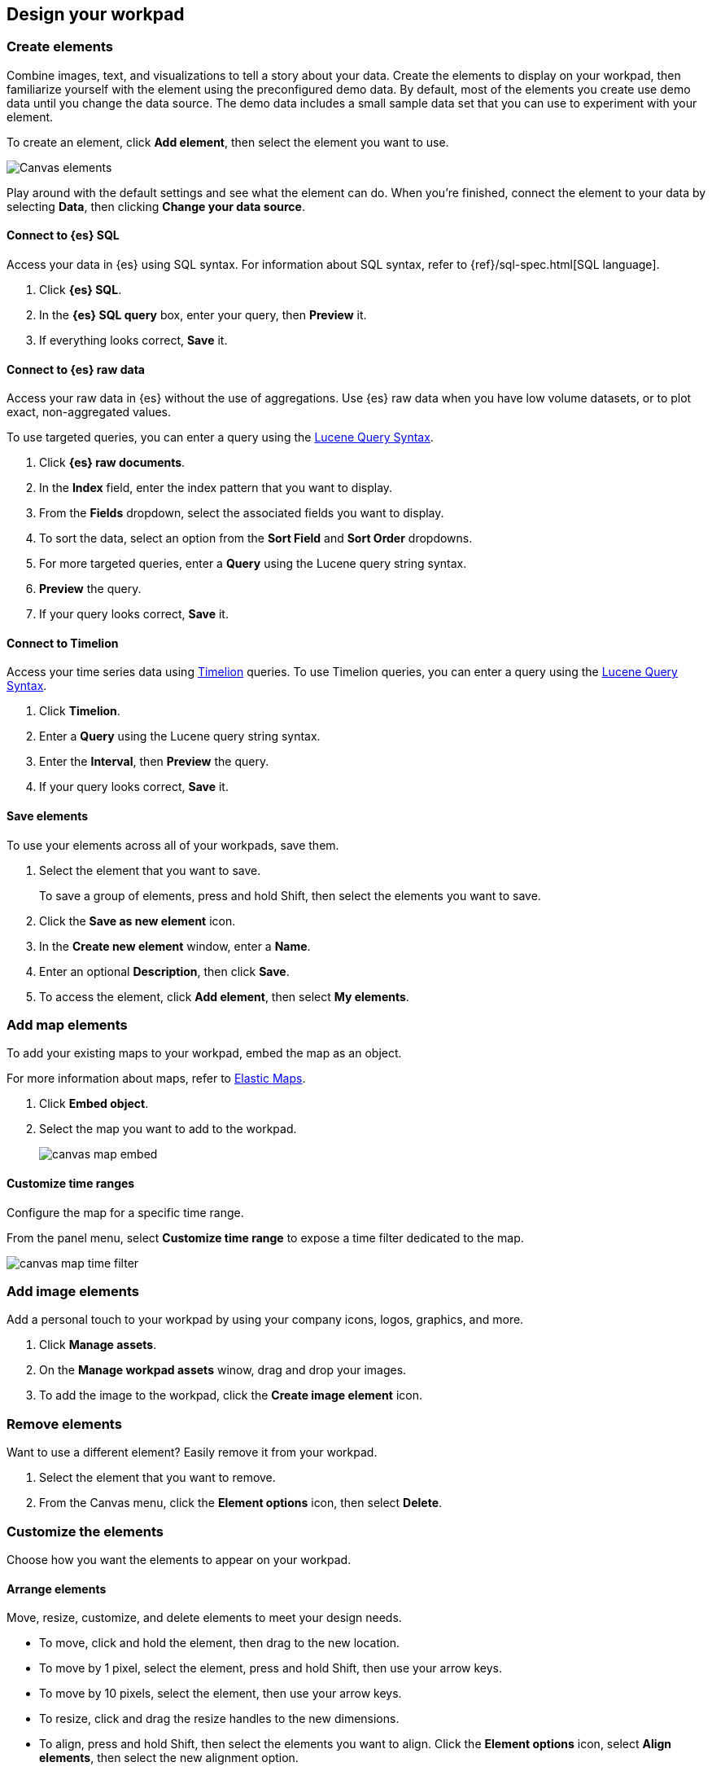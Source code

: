 [role="xpack"]
[[element-intro]]
== Design your workpad

[float]
[[add-canvas-element]]
=== Create elements

Combine images, text, and visualizations to tell a story about your data. Create the elements to display on your workpad, then familiarize yourself with the element using the preconfigured demo data. By default, most of the elements you create use demo data until you change the data source. The demo data includes a small sample data set that you can use to experiment with your element.

To create an element, click *Add element*, then select the element you want to use.

[role="screenshot"]
image::images/canvas-element-select.gif[Canvas elements]

Play around with the default settings and see what the element can do. When you're finished, connect the element to your data by selecting *Data*, then clicking *Change your data source*.

[float]
[[elasticsearch-sql-data-source]]
==== Connect to {es} SQL

Access your data in {es} using SQL syntax. For information about SQL syntax, refer to {ref}/sql-spec.html[SQL language].

. Click *{es} SQL*.

. In the *{es} SQL query* box, enter your query, then *Preview* it.

. If everything looks correct, *Save* it.

[float]
[[elasticsearch-raw-doc-data-source]]
==== Connect to {es} raw data

Access your raw data in {es} without the use of aggregations. Use {es} raw data when you have low volume datasets, or to plot exact, non-aggregated values.

To use targeted queries, you can enter a query using the <<lucene-query,Lucene Query Syntax>>.

. Click *{es} raw documents*.

. In the *Index* field, enter the index pattern that you want to display.

. From the *Fields* dropdown, select the associated fields you want to display.

. To sort the data, select an option from the *Sort Field* and *Sort Order* dropdowns.

. For more targeted queries, enter a *Query* using the Lucene query string syntax.

. *Preview* the query.

. If your query looks correct, *Save* it.

[float]
[[timelion-data-source]]
==== Connect to Timelion

Access your time series data using <<timelion,Timelion>> queries. To use Timelion queries, you can enter a query using the <<lucene-query,Lucene Query Syntax>>.

. Click *Timelion*.

. Enter a *Query* using the Lucene query string syntax.

. Enter the *Interval*, then *Preview* the query.

. If your query looks correct, *Save* it.

[float]
[[element-save]]
==== Save elements

To use your elements across all of your workpads, save them.

. Select the element that you want to save.
+
To save a group of elements, press and hold Shift, then select the elements you want to save.

. Click the *Save as new element* icon.

. In the *Create new element* window, enter a *Name*.

. Enter an optional *Description*, then click *Save*.

. To access the element, click *Add element*, then select *My elements*.

[float]
[[canvas-embed-objects]]
=== Add map elements

To add your existing maps to your workpad, embed the map as an object.

For more information about maps, refer to <<maps, Elastic Maps>>.

. Click *Embed object*.

. Select the map you want to add to the workpad.
+
[role="screenshot"]
image::images/canvas-map-embed.gif[]

[float]
[[canvas-time-range]]
==== Customize time ranges

Configure the map for a specific time range.

From the panel menu, select *Customize time range* to expose a time filter dedicated to the map.

[role="screenshot"]
image::images/canvas_map-time-filter.gif[]

[float]
[[canvas-manage-assets]]
=== Add image elements

Add a personal touch to your workpad by using your company icons, logos, graphics, and more.

. Click *Manage assets*.

. On the *Manage workpad assets* winow, drag and drop your images.

. To add the image to the workpad, click the *Create image element* icon.

[float]
[[remove-canvas-elements]]
=== Remove elements

Want to use a different element? Easily remove it from your workpad.

. Select the element that you want to remove.

. From the Canvas menu, click the *Element options* icon, then select *Delete*.

[[configure-display-options]]
=== Customize the elements

Choose how you want the elements to appear on your workpad.

[float]
[[move-canvas-elements]]
==== Arrange elements

Move, resize, customize, and delete elements to meet your design needs.

* To move, click and hold the element, then drag to the new location.

* To move by 1 pixel, select the element, press and hold Shift, then use your arrow keys.

* To move by 10 pixels, select the element, then use your arrow keys.

* To resize, click and drag the resize handles to the new dimensions.

* To align, press and hold Shift, then select the elements you want to align. Click the *Element options* icon, select *Align elements*, then select the new alignment option.

* To distribute, press and hold Shift, then select the elements you want to distribute. Click the *Element options* icon, select *Distribute elements*, then select the new distribution option.

* To reorder, select the element. lick the *Element options* icon, select *Order*, then select the new order option.

[float]
[[configure-auto-refresh-interval]]
==== Change the auto-refresh interval

Increase or decrease how often the data refreshes on your workpad.

. In the top left corner, click the *Control settings* icon.

. Under *Change auto-refresh interval*, select the interval you want to use.
+
[role="screenshot"]
image::images/canvas-refresh-interval.png[Element data refresh interval]

TIP: To manually refresh the data, click the *Refresh data* icon.

[float]
[[zoom-in-out]]
==== Use the zoom options

In the upper left corner, click the *Zoom controls* icon, then select one of the options.

[role="screenshot"]
image::images/canvas-zoom-controls.png[Zoom controls]

[float]
[[data-display]]
==== Choose the display options

Each element has its own display options to fit your design needs.

To choose the display options, click *Display*, then make your changes.

[float]
[[element-display-container]]
==== Change the appearance of the container

Further define the appearance of the container and border.

. Next to *Element style*, click *+*, then select *Container style*.

. Expand *Container style*.

. Change the *Appearance* and *Border* options.

[float]
[[apply-element-styles]]
==== Apply a set of styles

To make your elements, maps, and images look exactly the way you want, apply CSS overrides.

. Next to *Element style*, click *+*, then select *CSS*.

. Enter the *CSS*. For example, to center the Markdown element, enter:
+
[source,js]
--------------------------------------------------
.canvasRenderEl h1 {
text.align: center;
}
--------------------------------------------------

. Click *Apply stylesheet*.

[float]
[[add-more-pages]]
=== Add pages

When you have run out of room on your workpad, add more pages.

. Click *Page 1*, then click *+*.

. On the *Page* editor panel on the right, select the page transition from the *Transition* dropdown.
+
[role="screenshot"]
image::images/canvas-add-pages.gif[Add pages]
